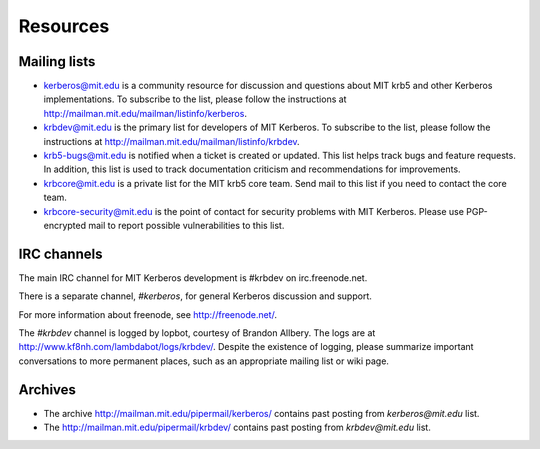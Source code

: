 Resources
=========

Mailing lists
-------------

* kerberos@mit.edu is a community resource for discussion and
  questions about MIT krb5 and other Kerberos implementations.  To
  subscribe to the list, please follow the instructions at
  http://mailman.mit.edu/mailman/listinfo/kerberos.
* krbdev@mit.edu is the primary list for developers of MIT Kerberos.
  To subscribe to the list, please follow the instructions at
  http://mailman.mit.edu/mailman/listinfo/krbdev.
* krb5-bugs@mit.edu is notified when a ticket is created or updated.
  This list helps track bugs and feature requests.
  In addition, this list is used to track documentation criticism
  and recommendations for improvements.
* krbcore@mit.edu is a private list for the MIT krb5 core team.  Send
  mail to this list if you need to contact the core team.
* krbcore-security@mit.edu is the point of contact for security problems
  with MIT Kerberos.  Please use PGP-encrypted mail to report possible
  vulnerabilities to this list.


IRC channels
------------

The main IRC channel for MIT Kerberos development is #krbdev on
irc.freenode.net.

There is a separate channel, `#kerberos`, for general Kerberos
discussion and support.

For more information about freenode, see http://freenode.net/.

The `#krbdev` channel is logged by lopbot, courtesy of Brandon Allbery.
The logs are at http://www.kf8nh.com/lambdabot/logs/krbdev/.
Despite the existence of logging, please summarize important conversations
to more permanent places, such as an appropriate mailing list or wiki page.


Archives
--------

* The archive http://mailman.mit.edu/pipermail/kerberos/ contains past
  posting from `kerberos@mit.edu` list.

* The http://mailman.mit.edu/pipermail/krbdev/ contains past
  posting from `krbdev@mit.edu` list.
